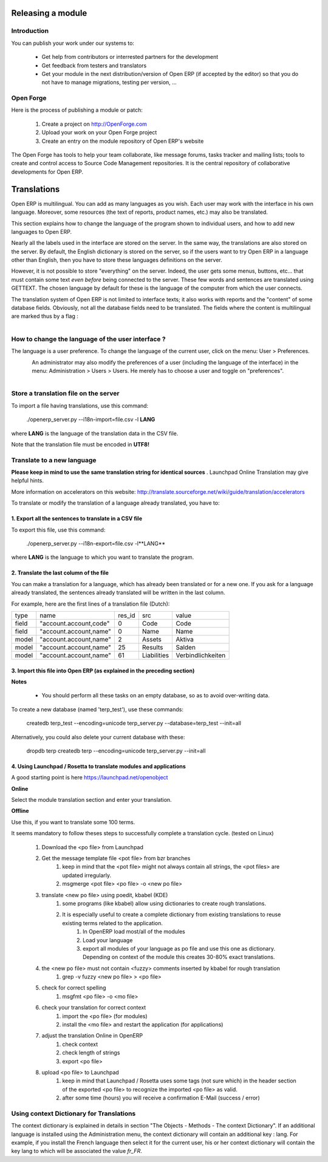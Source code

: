 Releasing a module
==================

Introduction
------------

You can publish your work under our systems to:

    * Get help from contributors or interrested partners for the development
    * Get feedback from testers and translators
    * Get your module in the next distribution/version of Open ERP (if accepted by the editor) so that you do not have to manage migrations, testing per version, ... 

Open Forge
----------

Here is the process of publishing a module or patch:

   1. Create a project on http://OpenForge.com
   2. Upload your work on your Open Forge project
   3. Create an entry on the module repository of Open ERP's website 

The Open Forge has tools to help your team collaborate, like message forums, tasks tracker and mailing lists; tools to create and control access to Source Code Management repositories. It is the central repository of collaborative developments for Open ERP. 


Translations
============

Open ERP is multilingual. You can add as many languages as you wish. Each user may work with the interface in his own language. Moreover, some resources (the text of reports, product names, etc.) may also be translated.

This section explains how to change the language of the program shown to individual users, and how to add new languages to Open ERP.

Nearly all the labels used in the interface are stored on the server. In the same way, the translations are also stored on the server. By default, the English dictionary is stored on the server, so if the users want to try Open ERP in a language other than English, then you have to store these languages definitions on the server.

However, it is not possible to store "everything" on the server. Indeed, the user gets some menus, buttons, etc... that must contain some text *even before* being connected to the server. These few words and sentences are translated using GETTEXT. The chosen language by default for these is the language of the computer from which the user connects.

The translation system of Open ERP is not limited to interface texts; it also works with reports and the "content" of some database fields. Obviously, not all the database fields need to be translated. The fields where the content is multilingual are marked thus by a flag :


.. figure::  images/field_flag.png
   :scale: 120
   :align: left

	
How to change the language of the user interface ?
--------------------------------------------------

The language is a user preference. To change the language of the current user, click on the menu: User > Preferences.

.. figure::  images/trans_user_pref.png
   :scale: 120
   :align: left


An administrator may also modify the preferences of a user (including the language of the interface) in the menu: Administration > Users > Users. He merely has to choose a user and toggle on "preferences".

.. figure::  images/menu_bar_pref.png
   :scale: 120
   :align: left


Store a translation file on the server
--------------------------------------

To import a file having translations, use this command:

    ./openerp_server.py --i18n-import=file.csv -l **LANG** 

where **LANG** is the language of the translation data in the CSV file.

Note that the translation file must be encoded in **UTF8!**

Translate to a new language
---------------------------

**Please keep in mind to use the same translation string for identical sources**	. Launchpad Online Translation may give helpful hints.

More information on accelerators on this website: http://translate.sourceforge.net/wiki/guide/translation/accelerators

To translate or modify the translation of a language already translated, you have to:

1. Export all the sentences to translate in a CSV file
+++++++++++++++++++++++++++++++++++++++++++++++++++++++

To export this file, use this command:

        ./openerp_server.py --i18n-export=file.csv -l**LANG** 

where **LANG** is the language to which you want to translate the program.

2. Translate the last column of the file
++++++++++++++++++++++++++++++++++++++++

You can make a translation for a language, which has already been translated or for a new one. If you ask for a language already translated, the sentences already translated will be written in the last column.

For example, here are the first lines of a translation file (Dutch):
 
+--------+------------------------+---------+----------------+--------------------+
| type   | name                   | res_id  |      src       |   value            |
+--------+------------------------+---------+----------------+--------------------+
| field  |"account.account,code"  |  0      |    Code        |    Code 		  |
+--------+------------------------+---------+----------------+--------------------+
|  field | "account.account,name" |  0      |	 Name        |   Name             | 
+--------+------------------------+---------+----------------+--------------------+
|  model | "account.account,name" |  2      |	 Assets      |   Aktiva           |
+--------+------------------------+---------+----------------+--------------------+
|  model | "account.account,name" |  25     |	 Results     |   Salden           |
+--------+------------------------+---------+----------------+--------------------+
|  model |"account.account,name"  |   61    |    Liabilities |  Verbindlichkeiten |
+--------+------------------------+---------+----------------+--------------------+

3. Import this file into Open ERP (as explained in the preceding section)
+++++++++++++++++++++++++++++++++++++++++++++++++++++++++++++++++++++++++

**Notes**

    * You should perform all these tasks on an empty database, so as to avoid over-writing data. 

To create a new database (named 'terp_test'), use these commands:

    createdb terp_test --encoding=unicode 
    terp_server.py --database=terp_test --init=all 

Alternatively, you could also delete your current database with these:

    dropdb terp 
    createdb terp --encoding=unicode 
    terp_server.py --init=all 

4. Using Launchpad / Rosetta to translate modules and applications
+++++++++++++++++++++++++++++++++++++++++++++++++++++++++++++++++++

A good starting point is here https://launchpad.net/openobject

**Online**

Select the module translation section and enter your translation.

**Offline**

Use this, if you want to translate some 100 terms.

It seems mandatory to follow theses steps to successfully complete a translation cycle. (tested on Linux)

   1. Download the <po file> from Launchpad
   2. Get the message template file <pot file> from bzr branches
         1. keep in mind that the <pot file> might not always contain all strings, the <pot files> are updated irregularly.
         2. msgmerge <pot file> <po file> -o <new po file> 
   3. translate <new po file> using poedit, kbabel (KDE)
         1. some programs (like kbabel) allow using dictionaries to create rough translations.
         2. It is especially useful to create a complete dictionary from existing translations to reuse existing terms related to the application.
               1. In OpenERP load most/all of the modules
               2. Load your language
               3. export all modules of your language as po file and use this one as dictionary. Depending on context of the module this creates 30-80% exact translations. 
   4. the <new po file> must not contain <fuzzy> comments inserted by kbabel for rough translation
         1. grep -v fuzzy <new po file> > <po file> 
   5. check for correct spelling
         1. msgfmt <po file> -o <mo file> 
   6. check your translation for correct context
         1. import the <po file> (for modules)
         2. install the <mo file> and restart the application (for applications) 
   7. adjust the translation Online in OpenERP
         1. check context
         2. check length of strings
         3. export <po file> 
   8. upload <po file> to Launchpad
         1. keep in mind that Launchpad / Rosetta uses some tags (not sure which) in the header section of the exported <po file> to recognize the imported <po file> as valid.
         2. after some time (hours) you will receive a confirmation E-Mail (success / error) 

Using context Dictionary for Translations
-----------------------------------------

The context dictionary is explained in details in section "The Objects - Methods - The context Dictionary". If an additional language is installed using the Administration menu, the context dictionary will contain an additional key : lang. For example, if you install the French language then select it for the current user, his or her context dictionary will contain the key lang to which will be associated the value *fr_FR*. 

	

